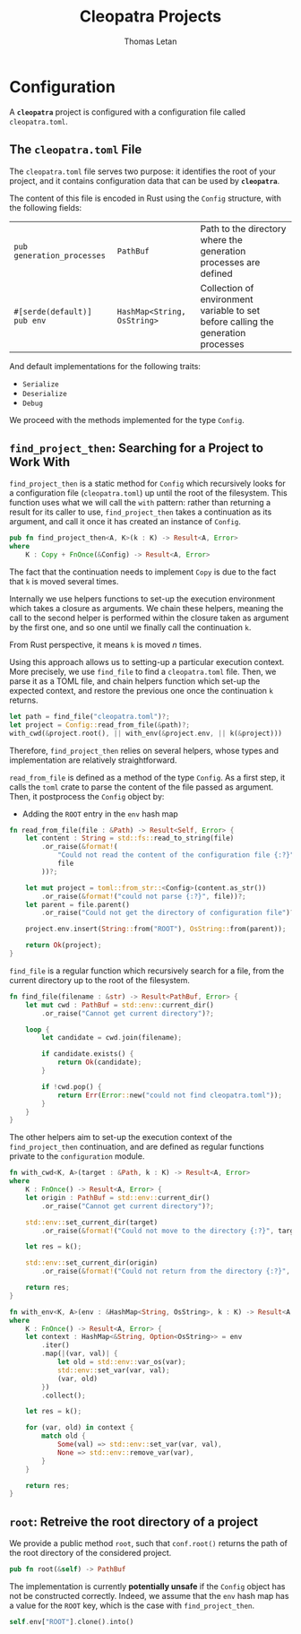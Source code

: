 #+TITLE: Cleopatra Projects
#+AUTHOR: Thomas Letan
#+HTML_LINK_UP: ../cleopatra-crate.html

* Configuration

#+BEGIN_SRC rust :tangle src/configuration.rs :noweb yes :exports none
use std::path::{Path, PathBuf};
use std::collections::HashMap;
use std::ffi::OsString;
use serde::{Serialize, Deserialize};
use crate::error::{Error, Raise};

<<gen-rust-struct(pub='t, name="Config", fields=conf-fields, derive=conf-derive)>>

impl Config {
  <<config-impl>>
}

<<helpers>>
#+END_SRC

A *~cleopatra~* project is configured with a configuration file called
~cleopatra.toml~.

** The ~cleopatra.toml~ File

The ~cleopatra.toml~ file serves two purpose: it identifies the root of your
project, and it contains configuration data that can be used by *~cleopatra~*.

The content of this file is encoded in Rust using the =Config= structure, with
the following fields:

#+NAME: conf-fields
| ~pub generation_processes~  | ~PathBuf~                   | Path to the directory where the generation processes are defined                  |
| ~#[serde(default)] pub env~ | ~HashMap<String, OsString>~ | Collection of environment variable to set before calling the generation processes |

And default implementations for the following traits:

#+NAME: conf-derive
- ~Serialize~
- ~Deserialize~
- ~Debug~

We proceed with the methods implemented for the type =Config=.

** =find_project_then=: Searching for a Project to Work With

#+BEGIN_SRC rust :noweb-ref config-impl :exports none :noweb yes
<<find-project-proto>> {
  <<find-project-body>>
}
#+END_SRC

=find_project_then= is a static method for =Config= which recursively looks for
a configuration file (~cleopatra.toml~) up until the root of the
filesystem. This function uses what we will call the ~with~ pattern: rather than
returning a result for its caller to use, =find_project_then= takes a
continuation as its argument, and call it once it has created an instance of
=Config=.

#+BEGIN_SRC rust :noweb-ref find-project-proto
pub fn find_project_then<A, K>(k : K) -> Result<A, Error>
where
    K : Copy + FnOnce(&Config) -> Result<A, Error>
#+END_SRC

#+BEGIN_NOTE
The fact that the continuation needs to implement =Copy= is due to the fact that
~k~ is moved several times.

Internally we use helpers functions to set-up the execution environment which
takes a closure as arguments. We chain these helpers, meaning the call to the
second helper is performed within the closure taken as argument by the first
one, and so one until we finally call the continuation ~k~.

From Rust perspective, it means ~k~ is moved \( n \) times.
#+END_NOTE

Using this approach allows us to setting-up a particular execution context. More
precisely, we use =find_file= to find a ~cleopatra.toml~ file.  Then, we parse
it as a TOML file, and chain helpers function which set-up the expected context,
and restore the previous one once the continuation ~k~ returns.

#+BEGIN_SRC rust :noweb-ref find-project-body
let path = find_file("cleopatra.toml")?;
let project = Config::read_from_file(&path)?;
with_cwd(&project.root(), || with_env(&project.env, || k(&project)))
#+END_SRC

Therefore, =find_project_then= relies on several helpers, whose types and
implementation are relatively straightforward.

=read_from_file= is defined as a method of the type =Config=. As a first step,
it calls the ~toml~ crate to parse the content of the file passed as
argument. Then, it postprocess the ~Config~ object by:

  - Adding the ~ROOT~ entry  in the ~env~ hash map

#+BEGIN_SRC rust :noweb-ref config-impl
fn read_from_file(file : &Path) -> Result<Self, Error> {
    let content : String = std::fs::read_to_string(file)
        .or_raise(&format!(
            "Could not read the content of the configuration file {:?}",
            file
        ))?;

    let mut project = toml::from_str::<Config>(content.as_str())
        .or_raise(&format!("could not parse {:?}", file))?;
    let parent = file.parent()
        .or_raise("Could not get the directory of configuration file")?;

    project.env.insert(String::from("ROOT"), OsString::from(parent));

    return Ok(project);
}
#+END_SRC

=find_file= is a regular function which recursively search for a file, from the
current directory up to the root of the filesystem.

#+BEGIN_SRC rust :noweb-ref helpers :noweb yes
fn find_file(filename : &str) -> Result<PathBuf, Error> {
    let mut cwd : PathBuf = std::env::current_dir()
        .or_raise("Cannot get current directory")?;

    loop {
        let candidate = cwd.join(filename);

        if candidate.exists() {
            return Ok(candidate);
        }

        if !cwd.pop() {
            return Err(Error::new("could not find cleopatra.toml"));
        }
    }
}
#+END_SRC

The other helpers aim to set-up the execution context of the =find_project_then=
continuation, and are defined as regular functions private to the
~configuration~ module.

#+BEGIN_SRC rust :noweb-ref helpers :noweb yes
fn with_cwd<K, A>(target : &Path, k : K) -> Result<A, Error>
where
    K : FnOnce() -> Result<A, Error> {
    let origin : PathBuf = std::env::current_dir()
        .or_raise("Cannot get current directory")?;

    std::env::set_current_dir(target)
        .or_raise(&format!("Could not move to the directory {:?}", target))?;

    let res = k();

    std::env::set_current_dir(origin)
        .or_raise(&format!("Could not return from the directory {:?}", target))?;

    return res;
}
#+END_SRC

#+BEGIN_SRC rust :noweb-ref helpers :noweb yes
fn with_env<K, A>(env : &HashMap<String, OsString>, k : K) -> Result<A, Error>
where
    K : FnOnce() -> Result<A, Error> {
    let context : HashMap<&String, Option<OsString>> = env
        .iter()
        .map(|(var, val)| {
            let old = std::env::var_os(var);
            std::env::set_var(var, val);
            (var, old)
        })
        .collect();

    let res = k();

    for (var, old) in context {
        match old {
            Some(val) => std::env::set_var(var, val),
            None => std::env::remove_var(var),
        }
    }

    return res;
}
#+END_SRC

** =root=: Retreive the root directory of a project

#+BEGIN_SRC rust :noweb-ref config-impl :noweb yes :exports none
<<root-proto>> {
    <<root-body>>
}
#+END_SRC

We provide a public method =root=, such that ~conf.root()~ returns the path of
the root directory of the considered project.

#+BEGIN_SRC rust :noweb-ref root-proto
pub fn root(&self) -> PathBuf
#+END_SRC

The implementation is currently *potentially unsafe* if the =Config= object has
not be constructed correctly. Indeed, we assume that the ~env~ hash map has a
value for the ~ROOT~ key, which is the case with =find_project_then=.

#+BEGIN_SRC rust :noweb-ref root-body
self.env["ROOT"].clone().into()
#+END_SRC
